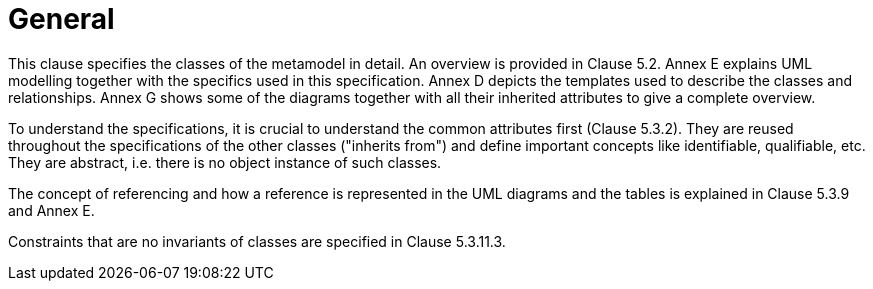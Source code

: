 ////
Copyright (c) 2023 Industrial Digital Twin Association

This work is licensed under a [Creative Commons Attribution 4.0 International License](
https://creativecommons.org/licenses/by/4.0/). 

SPDX-License-Identifier: CC-BY-4.0

////


:page-partial:


= General

This clause specifies the classes of the metamodel in detail.
An overview is provided in Clause 5.2.
Annex E explains UML modelling together with the specifics used in this specification.
Annex D depicts the templates used to describe the classes and relationships.
Annex G shows some of the diagrams together with all their inherited attributes to give a complete overview.

To understand the specifications, it is crucial to understand the common attributes first (Clause 5.3.2).
They are reused throughout the specifications of the other classes ("inherits from") and define important concepts like identifiable, qualifiable, etc.
They are abstract, i.e. there is no object instance of such classes.

The concept of referencing and how a reference is represented in the UML diagrams and the tables is explained in Clause 5.3.9 and Annex E.

Constraints that are no invariants of classes are specified in Clause 5.3.11.3.
